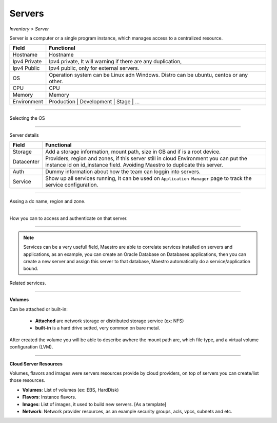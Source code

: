 Servers
-------
`Inventory > Server`

Server is a computer or a single program instance, which manages access to a centralized resource.

============ =============================================================================================================================
Field        Functional 
============ ============================================================================================================================= 
Hostname     Hostname
Ipv4 Private Ipv4 private, It will warning if there are any duplication, 
Ipv4 Public  Ipv4 public, only for external servers.
OS           Operation system can be Linux adn Windows. Distro can be ubuntu, centos or any other.
CPU          CPU
Memory       Memory
Environment  Production | Development | Stage | ...
============ =============================================================================================================================

------------

Selecting the OS

.. image:: ../../../_static/screen/sv_os.png
   :alt: Maestro Server - Setup OS


------------

Server details

============ ======================================================================================================================================================================================================== 
Field        Functional 
============ ======================================================================================================================================================================================================== 
Storage      Add a storage information, mount path, size in GB and if is a root device.
Datacenter   Providers, region and zones, if this server still in cloud Environment you can put the instance id on id_instance field. Avoiding Maestro to duplicate this server.
Auth         Dummy information about how the team can loggin into servers.
Service      Show up all services running, It can be used on ``Application Manager`` page to track the service configuration.
============ ======================================================================================================================================================================================================== 

------------

.. figure:: ../../../_static/screen/sv_ddc.png
   :alt: Maestro Server - Assing datacenters name

Assing a dc name, region and zone.

------------

.. figure:: ../../../_static/screen/sv_auth.png
   :alt: Maestro Server - Assing service authentication

How you can to access and authenticate on that server.   

------------

.. Note::

   Services can be a very usefull field, Maestro are able to correlate services installed on servers and applications, as an example, you can create an Oracle Database on Databases applications, then you can create a new server and assign this server to that database, Maestro automatically do a service/application bound.


.. image:: ../../../_static/screen/sv_service.png
   :alt: Maestro Server - Servers and services


Related services.

------------

**Volumes**

.. image:: ../../../_static/screen/vol_1.png
   :alt: Maestro Server - Volumes - Attached or built

Can be attached or built-in:
 
 - **Attached** are network storage or distributed storage service (ex: NFS)
 
 - **built-in** is a hard drive setted, very common on bare metal.

After created the volume you will be able to describe awhere the mount path are, which file type, and a virtual volume configuration (LVM).

.. image:: ../../../_static/screen/vol_2.png
   :alt: Maestro Server - LVMs

------------

**Cloud Server Resources**

Volumes, flavors and images were servers resources provide by cloud providers, on top of servers you can create/list those resources.

.. image:: ../../../_static/screen/volumes_p.png
   :alt: Maestro Server - Servers resources

- **Volumes**: List of volumes (ex: EBS, HardDisk)

- **Flavors**: Instance flavors. 

- **Images**: List of images, it used to build new servers. [As a template]

- **Network**: Network provider resources, as an example security groups, acls, vpcs, subnets and etc.

